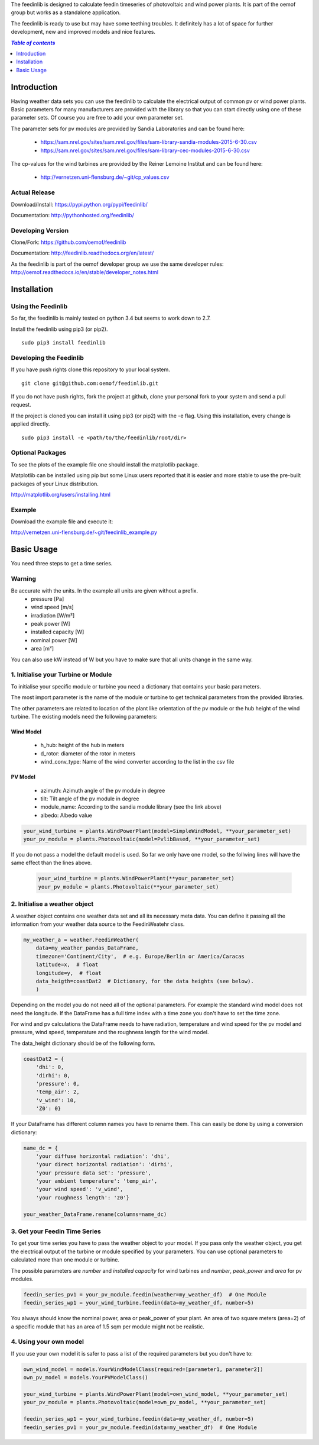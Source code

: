 The feedinlib is designed to calculate feedin timeseries of photovoltaic and wind power plants. It is part of the oemof group but works as a standalone application.

The feedinlib is ready to use but may have some teething troubles. It definitely has a lot of space for further development, new and improved models and nice features.

.. contents:: `Table of contents`
    :depth: 1
    :local:
    :backlinks: top

Introduction
============

Having weather data sets you can use the feedinlib to calculate the electrical output of common pv or wind power plants. Basic parameters for many manufacturers are provided with the library so that you can start directly using one of these parameter sets. Of course you are free to add your own parameter set.

The parameter sets for pv modules are provided by Sandia Laboratories and can be found here:

 * https://sam.nrel.gov/sites/sam.nrel.gov/files/sam-library-sandia-modules-2015-6-30.csv
 * https://sam.nrel.gov/sites/sam.nrel.gov/files/sam-library-cec-modules-2015-6-30.csv

The cp-values for the wind turbines are provided by the Reiner Lemoine Institut and can be found here:

 * http://vernetzen.uni-flensburg.de/~git/cp_values.csv

Actual Release
~~~~~~~~~~~~~~

Download/Install: https://pypi.python.org/pypi/feedinlib/

Documentation: http://pythonhosted.org/feedinlib/

Developing Version
~~~~~~~~~~~~~~~~~~

Clone/Fork: https://github.com/oemof/feedinlib

Documentation: http://feedinlib.readthedocs.org/en/latest/

As the feedinlib is part of the oemof developer group we use the same developer rules:
http://oemof.readthedocs.io/en/stable/developer_notes.html

Installation
============

Using the Feedinlib
~~~~~~~~~~~~~~~~~~~

So far, the feedinlib is mainly tested on python 3.4 but seems to work down
to 2.7.

Install the feedinlib using pip3 (or pip2).

::

    sudo pip3 install feedinlib

Developing the Feedinlib
~~~~~~~~~~~~~~~~~~~~~~~~~~~~~~~~~~~~~~~~~~~

If you have push rights clone this repository to your local system.

::

    git clone git@github.com:oemof/feedinlib.git
    
If you do not have push rights, fork the project at github, clone your personal fork to your system and send a pull request.

If the project is cloned you can install it using pip3 (or pip2) with the -e flag. Using this installation, every change is applied directly.

::

    sudo pip3 install -e <path/to/the/feedinlib/root/dir>
    
  
Optional Packages
~~~~~~~~~~~~~~~~~

To see the plots of the example file one should install the matplotlib package.

Matplotlib can be installed using pip but some Linux users reported that it is easier and more stable to use the pre-built packages of your Linux distribution.

http://matplotlib.org/users/installing.html

Example
~~~~~~~~~~~~~~~~~~~~~~~~
Download the example file and execute it:

http://vernetzen.uni-flensburg.de/~git/feedinlib_example.py


Basic Usage
===========

You need three steps to get a time series.

Warning
~~~~~~~
Be accurate with the units. In the example all units are given without a prefix.
 * pressure [Pa]
 * wind speed [m/s]
 * irradiation [W/m²]
 * peak power [W]
 * installed capacity [W]
 * nominal power [W]
 * area [m²]

You can also use kW instead of W but you have to make sure that all units change in the same way.

1. Initialise your Turbine or Module
~~~~~~~~~~~~~~~~~~~~~~~~~~~~~~~~~~~~

To initialise your specific module or turbine you need a dictionary that contains your basic parameters. 

The most import parameter is the name of the module or turbine to get technical parameters from the provided libraries.

The other parameters are related to location of the plant like orientation of the pv module or the hub height of the wind turbine. The existing models need the following parameters:

Wind Model
++++++++++

 * h_hub: height of the hub in meters
 * d_rotor: diameter of the rotor in meters
 * wind_conv_type: Name of the wind converter according to the list in the csv file

PV Model
++++++++

 * azimuth: Azimuth angle of the pv module in degree
 * tilt: Tilt angle of the pv module in degree
 * module_name: According to the sandia module library (see the link above)
 * albedo: Albedo value

.. code:: python

    your_wind_turbine = plants.WindPowerPlant(model=SimpleWindModel, **your_parameter_set)
    your_pv_module = plants.Photovoltaic(model=PvlibBased, **your_parameter_set)
    
If you do not pass a model the default model is used. So far we only have one model, so the follwing lines will have the same effect than the lines above.


 .. code:: python

    your_wind_turbine = plants.WindPowerPlant(**your_parameter_set)
    your_pv_module = plants.Photovoltaic(**your_parameter_set)
       
2. Initialise a weather object
~~~~~~~~~~~~~~~~~~~~~~~~~~~~~~

A weather object contains one weather data set and all its necessary meta data. You can define it passing all the information from your weather data source to the FeedinWeatehr class.

.. code:: python

    my_weather_a = weather.FeedinWeather(
        data=my_weather_pandas_DataFrame,
        timezone='Continent/City',  # e.g. Europe/Berlin or America/Caracas
        latitude=x,  # float 
        longitude=y,  # float
        data_heigth=coastDat2  # Dictionary, for the data heights (see below).
        )

Depending on the model you do not need all of the optional parameters. For example the standard wind model does not need the longitude. If the DataFrame has a full time index with a time zone you don't have to set the time zone.

For wind and pv calculations the DataFrame needs to have radiation, temperature and wind speed for the pv model and pressure, wind speed, temperature and the roughness length for the wind model.

The data_height dictionary should be of the following form.

.. code:: python  
     
    coastDat2 = {
        'dhi': 0,
        'dirhi': 0,
        'pressure': 0,
        'temp_air': 2,
        'v_wind': 10,
        'Z0': 0}
        
If your DataFrame has different column names you have to rename them. This can easily be done by using a conversion dictionary:

.. code:: python

    name_dc = {
        'your diffuse horizontal radiation': 'dhi',
        'your direct horizontal radiation': 'dirhi',
        'your pressure data set': 'pressure',
        'your ambient temperature': 'temp_air',
        'your wind speed': 'v_wind',
        'your roughness length': 'z0'}
    
    your_weather_DataFrame.rename(columns=name_dc)
    
3. Get your Feedin Time Series
~~~~~~~~~~~~~~~~~~~~~~~~~~~~~~

To get your time series you have to pass the weather object to your model. If you pass only the weather object, you get the electrical output of the turbine or module specified by your parameters. You can use optional parameters to calculated more than one module or turbine.
 
The possible parameters are *number* and *installed capacity* for wind turbines and *number*, *peak_power* and *area* for pv modules.
 
.. code:: python
 
    feedin_series_pv1 = your_pv_module.feedin(weather=my_weather_df)  # One Module
    feedin_series_wp1 = your_wind_turbine.feedin(data=my_weather_df, number=5)
    
You always should know the nominal power, area or peak_power of your plant. An area of two square meters (area=2) of a specific module that has an area of 1.5 sqm per module might not be realistic. 

4. Using your own model
~~~~~~~~~~~~~~~~~~~~~~~

If you use your own model it is safer to pass a list of the required parameters but you don't have to:

.. code:: python

    own_wind_model = models.YourWindModelClass(required=[parameter1, parameter2])
    own_pv_model = models.YourPVModelClass()
    
    your_wind_turbine = plants.WindPowerPlant(model=own_wind_model, **your_parameter_set)
    your_pv_module = plants.Photovoltaic(model=own_pv_model, **your_parameter_set)
    
    feedin_series_wp1 = your_wind_turbine.feedin(data=my_weather_df, number=5)
    feedin_series_pv1 = your_pv_module.feedin(data=my_weather_df)  # One Module
   